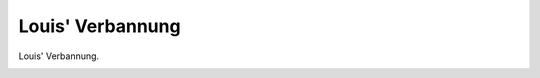 Louis' Verbannung
=================

Louis' Verbannung.

.. image:: LouVer-small.jpg
   :alt:

.. rst-class:: source

  (Karikatur aus einer Flugschrift, 1870; Titelseite der Broschüre.)
